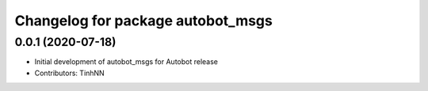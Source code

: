 ^^^^^^^^^^^^^^^^^^^^^^^^^^^^^^^^
Changelog for package autobot_msgs
^^^^^^^^^^^^^^^^^^^^^^^^^^^^^^^^

0.0.1 (2020-07-18)
------------------
* Initial development of autobot_msgs for Autobot release
* Contributors: TinhNN
